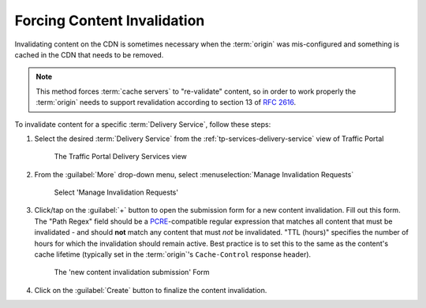 ..
..
.. Licensed under the Apache License, Version 2.0 (the "License");
.. you may not use this file except in compliance with the License.
.. You may obtain a copy of the License at
..
..     http://www.apache.org/licenses/LICENSE-2.0
..
.. Unless required by applicable law or agreed to in writing, software
.. distributed under the License is distributed on an "AS IS" BASIS,
.. WITHOUT WARRANTIES OR CONDITIONS OF ANY KIND, either express or implied.
.. See the License for the specific language governing permissions and
.. limitations under the License.
..

.. _content-invalidation:

****************************
Forcing Content Invalidation
****************************
Invalidating content on the CDN is sometimes necessary when the :term:`origin` was mis-configured and something is cached in the CDN  that needs to be removed.

.. impl-detail:: Given the size of a typical Traffic Control CDN and the amount of content that can be cached in it, removing the content from all the caches may take a long time. To speed up content invalidation, Traffic Control does not try to remove the content from the caches, but it makes the content inaccessible using the `regex_revalidate plugin for Apache Traffic Server <https://docs.trafficserver.apache.org/en/8.0.x/admin-guide/plugins/regex_revalidate.en.html>`_. This forces a "re-validation" of the content.

.. Note:: This method forces :term:`cache servers` to "re-validate" content, so in order to work properly the :term:`origin` needs to support revalidation according to section 13 of :rfc:`2616`.

To invalidate content for a specific :term:`Delivery Service`, follow these steps:

#. Select the desired :term:`Delivery Service` from the :ref:`tp-services-delivery-service` view of Traffic Portal

	.. figure:: content_invalidation/01.png
		:align: center
		:alt: The Traffic Portal Delivery Services view

		The Traffic Portal Delivery Services view

#. From the :guilabel:`More` drop-down menu, select :menuselection:`Manage Invalidation Requests`

	.. figure:: content_invalidation/02.png
		:align: center
		:alt: The 'Manage Invalidation Requests' option under 'More'

		Select 'Manage Invalidation Requests'

#. Click/tap on the :guilabel:`+` button to open the submission form for a new content invalidation. Fill out this form. The "Path Regex" field should be a `PCRE <http://www.pcre.org/>`_-compatible regular expression that matches all content that must be invalidated - and should **not** match any content that must *not* be invalidated. "TTL (hours)" specifies the number of hours for which the invalidation should remain active. Best practice is to set this to the same as the content's cache lifetime (typically set in the :term:`origin`'s ``Cache-Control`` response header).

	.. figure:: content_invalidation/03.png
		:align: center
		:alt: The new content invalidation submission form

		The 'new content invalidation submission' Form

#. Click on the :guilabel:`Create` button to finalize the content invalidation.
